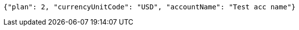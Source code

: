 [source,options="nowrap"]
----
{"plan": 2, "currencyUnitCode": "USD", "accountName": "Test acc name"}
----